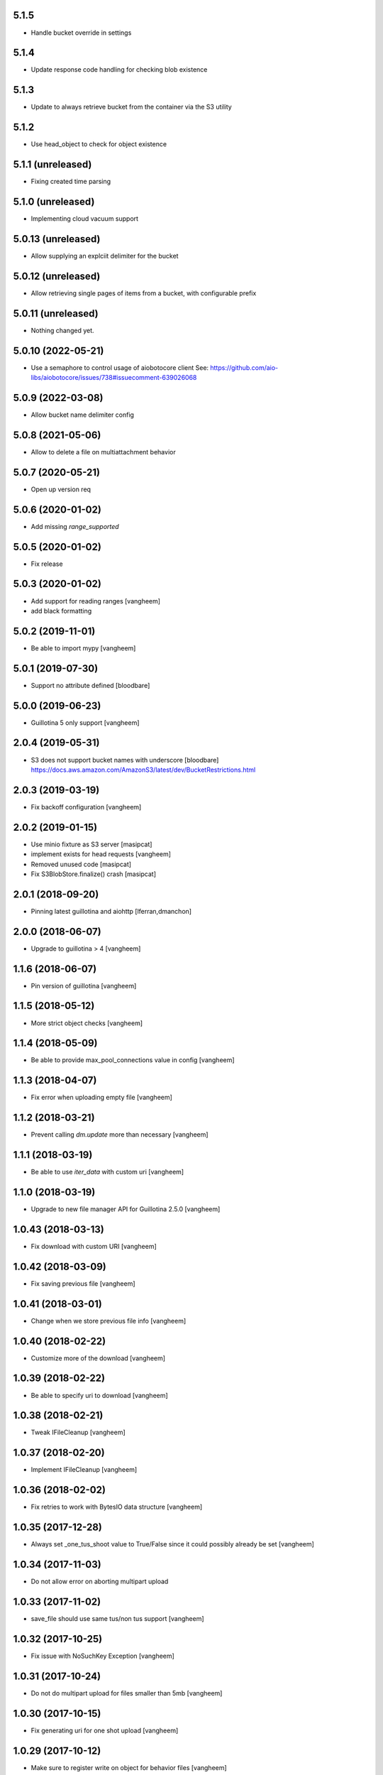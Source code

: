 5.1.5
-------------------

- Handle bucket override in settings

5.1.4
-------------------

- Update response code handling for checking blob existence


5.1.3
-------------------

- Update to always retrieve bucket from the container via the S3 utility

5.1.2
-------------------

- Use head_object to check for object existence

5.1.1 (unreleased)
-------------------

- Fixing created time parsing

5.1.0 (unreleased)
-------------------

- Implementing cloud vacuum support

5.0.13 (unreleased)
-------------------

- Allow supplying an explciit delimiter for the bucket

5.0.12 (unreleased)
-------------------

- Allow retrieving single pages of items from a bucket, with configurable prefix


5.0.11 (unreleased)
-------------------

- Nothing changed yet.


5.0.10 (2022-05-21)
-------------------

- Use a semaphore to control usage of aiobotocore client
  See: https://github.com/aio-libs/aiobotocore/issues/738#issuecomment-639026068


5.0.9 (2022-03-08)
------------------

- Allow bucket name delimiter config


5.0.8 (2021-05-06)
------------------

- Allow to delete a file on multiattachment behavior


5.0.7 (2020-05-21)
------------------

- Open up version req


5.0.6 (2020-01-02)
------------------

- Add missing `range_supported`


5.0.5 (2020-01-02)
------------------

- Fix release

5.0.3 (2020-01-02)
------------------

- Add support for reading ranges
  [vangheem]

- add black formatting

5.0.2 (2019-11-01)
------------------

- Be able to import mypy
  [vangheem]


5.0.1 (2019-07-30)
------------------

- Support no attribute defined
  [bloodbare]


5.0.0 (2019-06-23)
------------------

- Guillotina 5 only support
  [vangheem]


2.0.4 (2019-05-31)
------------------

- S3 does not support bucket names with underscore [bloodbare]
  https://docs.aws.amazon.com/AmazonS3/latest/dev/BucketRestrictions.html


2.0.3 (2019-03-19)
------------------

- Fix backoff configuration
  [vangheem]


2.0.2 (2019-01-15)
------------------

- Use minio fixture as S3 server [masipcat]
- implement exists for head requests [vangheem]
- Removed unused code [masipcat]
- Fix S3BlobStore.finalize() crash [masipcat]


2.0.1 (2018-09-20)
------------------

- Pinning latest guillotina and aiohttp
  [lferran,dmanchon]


2.0.0 (2018-06-07)
------------------

- Upgrade to guillotina > 4
  [vangheem]


1.1.6 (2018-06-07)
------------------

- Pin version of guillotina
  [vangheem]


1.1.5 (2018-05-12)
------------------

- More strict object checks
  [vangheem]


1.1.4 (2018-05-09)
------------------

- Be able to provide max_pool_connections value in config
  [vangheem]


1.1.3 (2018-04-07)
------------------

- Fix error when uploading empty file
  [vangheem]


1.1.2 (2018-03-21)
------------------

- Prevent calling `dm.update` more than necessary
  [vangheem]


1.1.1 (2018-03-19)
------------------

- Be able to use `iter_data` with custom uri
  [vangheem]


1.1.0 (2018-03-19)
------------------

- Upgrade to new file manager API for Guillotina 2.5.0
  [vangheem]


1.0.43 (2018-03-13)
-------------------

- Fix download with custom URI
  [vangheem]


1.0.42 (2018-03-09)
-------------------

- Fix saving previous file
  [vangheem]


1.0.41 (2018-03-01)
-------------------

- Change when we store previous file info
  [vangheem]


1.0.40 (2018-02-22)
-------------------

- Customize more of the download
  [vangheem]


1.0.39 (2018-02-22)
-------------------

- Be able to specify uri to download
  [vangheem]


1.0.38 (2018-02-21)
-------------------

- Tweak IFileCleanup
  [vangheem]


1.0.37 (2018-02-20)
-------------------

- Implement IFileCleanup
  [vangheem]


1.0.36 (2018-02-02)
-------------------

- Fix retries to work with BytesIO data structure
  [vangheem]


1.0.35 (2017-12-28)
-------------------

- Always set _one_tus_shoot value to True/False since it could possibly already be set
  [vangheem]


1.0.34 (2017-11-03)
-------------------

- Do not allow error on aborting multipart upload


1.0.33 (2017-11-02)
-------------------

- save_file should use same tus/non tus support
  [vangheem]


1.0.32 (2017-10-25)
-------------------

- Fix issue with NoSuchKey Exception
  [vangheem]


1.0.31 (2017-10-24)
-------------------

- Do not do multipart upload for files smaller than 5mb
  [vangheem]


1.0.30 (2017-10-15)
-------------------

- Fix generating uri for one shot upload
  [vangheem]


1.0.29 (2017-10-12)
-------------------

- Make sure to register write on object for behavior files
  [vangheem]


1.0.28 (2017-10-11)
-------------------

- Return NotFound response when no file found on context
  [vangheem]


1.0.27 (2017-10-04)
-------------------

- Fix retry decorator
  [vangheem]


1.0.26 (2017-10-03)
-------------------

- Check type instead of None for existing value
  [vangheem]


1.0.25 (2017-10-02)
-------------------

- Use latest guillotina base classes
  [vangheem]

- Use field context if set
  [vangheem]


1.0.24 (2017-10-02)
-------------------

- Add copy_cloud_file method
  [vangheem]


1.0.23 (2017-09-29)
-------------------

- Limit request limit cache size to a max of the CHUNK_SIZE
  [vangheem]


1.0.22 (2017-09-29)
-------------------

- Cache data on request object in case of request conflict errors
  [vangheem]


1.0.21 (2017-09-19)
-------------------

- Retry errors to api
  [vangheem]


1.0.20 (2017-09-13)
-------------------

- Fix release


1.0.19 (2017-09-13)
-------------------

- Do not create multipart upload objects for files smaller than 5mb
  [vangheems]


1.0.18 (2017-09-11)
-------------------

- Make sure CORS headers are applied before we start sending a download result
  [vangheem]


1.0.17 (2017-09-11)
-------------------

- Be able to override disposition of download
  [vangheem]


1.0.16 (2017-09-06)
-------------------

- Fix aborting upload of existing when no multipart upload data is stored on
  the file object.
  [vangheem]

1.0.15 (2017-09-01)
-------------------

- Implement save_file method
  [vangheem]


1.0.14 (2017-08-15)
-------------------

- Provide iter_data method
  [vangheem]


1.0.13 (2017-06-21)
-------------------

- Make sure to set the loop used with the utility
  [vangheem]


1.0.12 (2017-06-18)
-------------------

- Be able to provide more s3 connection options
  [vangheem]


1.0.11 (2017-06-15)
-------------------

- Guess content type if none provided when downloading file
  [vangheem]


1.0.10 (2017-06-14)
-------------------

- Be able to customize content disposition header of file download
  [vangheem]


1.0.9 (2017-06-12)
------------------

- Make all network activity async
  [vangheem]

- Rename S3BlobStore.get_bucket to coroutine:S3BlobStore.get_bucket_name
  [vangheem]

- Rename S3BlobStore.session renamed to S3BlobStore._s3aiosession
  [vangheem]


1.0.8 (2017-05-19)
------------------

- Provide iterate_bucket method
  [vangheem]

- provide method to rename object
  [vangheem]

- Use keys that use the object's oid
  [vangheem]


1.0.7 (2017-05-02)
------------------

- Make sure to write to object when uploading
  [vangheem]


1.0.6 (2017-05-01)
------------------

- Fix reference to _md5hash instead of _md5 so serializing works
  [vangheem]

1.0.5 (2017-05-01)
------------------

- Fix bytes serialization issue
  [vangheem]


1.0.4 (2017-05-01)
------------------

- Do not inherit from BaseObject
  [vangheem]


1.0.3 (2017-05-01)
------------------

- S3File can take more all arguments in constructor now
  [vangheem]


1.0.2 (2017-04-26)
------------------

- utility needs to be able to take loop param
  [vangheem]


1.0.1 (2017-04-25)
------------------

- Compabilities with latest aiohttp
  [vangheem]


1.0.0 (2017-04-24)
------------------

- initial release
